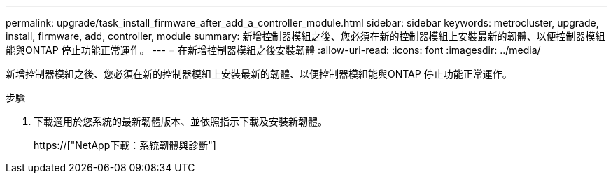 ---
permalink: upgrade/task_install_firmware_after_add_a_controller_module.html 
sidebar: sidebar 
keywords: metrocluster, upgrade, install, firmware, add, controller, module 
summary: 新增控制器模組之後、您必須在新的控制器模組上安裝最新的韌體、以便控制器模組能與ONTAP 停止功能正常運作。 
---
= 在新增控制器模組之後安裝韌體
:allow-uri-read: 
:icons: font
:imagesdir: ../media/


[role="lead"]
新增控制器模組之後、您必須在新的控制器模組上安裝最新的韌體、以便控制器模組能與ONTAP 停止功能正常運作。

.步驟
. 下載適用於您系統的最新韌體版本、並依照指示下載及安裝新韌體。
+
https://["NetApp下載：系統韌體與診斷"]


